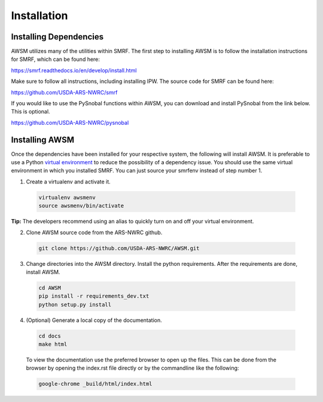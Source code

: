 .. highlight:: shell

============
Installation
============

Installing Dependencies
-----------------------

AWSM utilizes many of the utilities within SMRF. The first step to installing
AWSM is to follow the installation instructions for SMRF, which can be found
here:

https://smrf.readthedocs.io/en/develop/install.html

Make sure to follow all instructions, including installing IPW. The source code
for SMRF can be found here:

https://github.com/USDA-ARS-NWRC/smrf

If you would like to use the PySnobal functions within AWSM, you can download
and install PySnobal from the link below. This is optional.

https://github.com/USDA-ARS-NWRC/pysnobal

Installing AWSM
---------------

Once the dependencies have been installed for your respective system, the
following will install AWSM. It is preferable to use a Python
`virtual environment`_  to reduce the possibility of a dependency issue. You should
use the same virtual environment in which you installed SMRF. You can just
source your smrfenv instead of step number 1.

.. _virtual environment: https://virtualenv.pypa.io

1. Create a virtualenv and activate it.

  .. code:: bash

    virtualenv awsmenv
    source awsmenv/bin/activate

**Tip:** The developers recommend using an alias to quickly turn on
and off your virtual environment.


2. Clone AWSM source code from the ARS-NWRC github.

  .. code:: bash

    git clone https://github.com/USDA-ARS-NWRC/AWSM.git

3. Change directories into the AWSM directory. Install the python requirements.
   After the requirements are done, install AWSM.

  .. code:: bash

    cd AWSM
    pip install -r requirements_dev.txt
    python setup.py install

4. (Optional) Generate a local copy of the documentation.

  .. code:: bash

    cd docs
    make html

  To view the documentation use the preferred browser to open up the files.
  This can be done from the browser by opening the index.rst file directly or
  by the commandline like the following:

  .. code:: bash

    google-chrome _build/html/index.html
